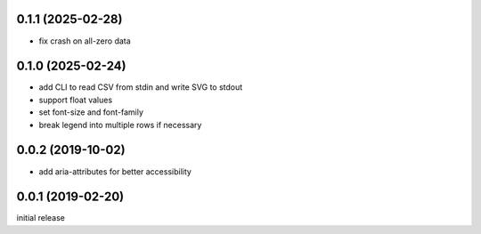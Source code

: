 0.1.1 (2025-02-28)
------------------

-   fix crash on all-zero data


0.1.0 (2025-02-24)
------------------

-   add CLI to read CSV from stdin and write SVG to stdout
-   support float values
-   set font-size and font-family
-   break legend into multiple rows if necessary

0.0.2 (2019-10-02)
------------------

-  add aria-attributes for better accessibility

0.0.1 (2019-02-20)
------------------

initial release
